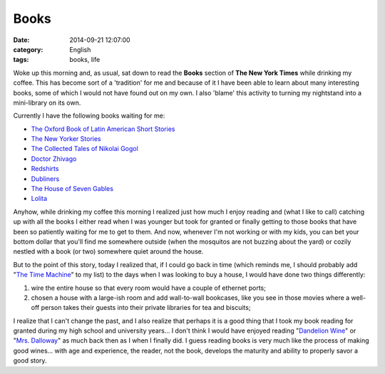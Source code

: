 Books
#####
:date:   2014-09-21 12:07:00
:category: English
:tags: books, life

Woke up this morning and, as usual, sat down to read the **Books**
section of **The New York Times** while drinking my coffee. This has
become sort of a 'tradition' for me and because of it I have been able
to learn about many interesting books, some of which I would not have
found out on my own. I also 'blame' this activity to turning my
nightstand into a mini-library on its own.

Currently I have the following books waiting for me:

-  `The Oxford Book of Latin American Short
   Stories <https://www.goodreads.com/book/show/19651089-the-oxford-book-of-latin-american-short-stories?ac=1>`__
-  `The New Yorker
   Stories <https://www.goodreads.com/book/show/7841455-the-new-yorker-stories?ac=1>`__
-  `The Collected Tales of Nikolai
   Gogol <https://www.goodreads.com/book/show/252981.The_Collected_Tales_of_Nikolai_Gogol?ac=1>`__
-  `Doctor
   Zhivago <https://www.goodreads.com/book/show/130440.Doctor_Zhivago?from_search=true>`__
-  `Redshirts <https://www.goodreads.com/book/show/13055592-redshirts?ac=1>`__
-  `Dubliners <https://www.goodreads.com/book/show/11012.Dubliners?ac=1>`__
-  `The House of Seven
   Gables <https://www.goodreads.com/book/show/90192.The_House_of_the_Seven_Gables?ac=1>`__
-  `Lolita <Lolita>`__

.. more

Anyhow, while drinking my coffee this morning I realized just how much I
enjoy reading and (what I like to call) catching up with all the books I
either read when I was younger but took for granted or finally getting
to those books that have been so patiently waiting for me to get to
them. And now, whenever I'm not working or with my kids, you can bet
your bottom dollar that you'll find me somewhere outside (when the
mosquitos are not buzzing about the yard) or cozily nestled with a book
(or two) somewhere quiet around the house.

But to the point of this story, today I realized that, if I could go
back in time (which reminds me, I should probably add "`The Time
Machine <https://www.goodreads.com/book/show/2493.The_Time_Machine?ac=1>`__\ "
to my list) to the days when I was looking to buy a house, I would have
done two things differently:

1. wire the entire house so that every room would have a couple of
   ethernet ports;
2. chosen a house with a large-ish room and add wall-to-wall bookcases,
   like you see in those movies where a well-off person takes their
   guests into their private libraries for tea and biscuits;

I realize that I can't change the past, and I also realize that perhaps
it is a good thing that I took my book reading for granted during my
high school and university years... I don't think I would have enjoyed
reading "`Dandelion
Wine <https://www.goodreads.com/book/show/50033.Dandelion_Wine?ac=1>`__\ "
or "`Mrs.
Dalloway <https://www.goodreads.com/book/show/14942.Mrs_Dalloway?from_search=true>`__\ "
as much back then as I when I finally did. I guess reading books is very
much like the process of making good wines... with age and experience,
the reader, not the book, develops the maturity and ability to properly
savor a good story.
